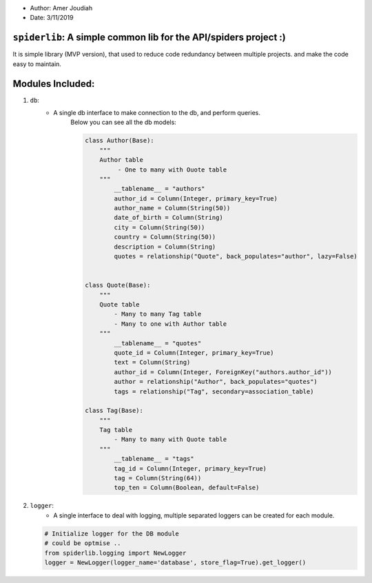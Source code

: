 
- Author:   Amer Joudiah
- Date:     3/11/2019


``spiderlib``: A simple common lib for the API/spiders project :)
=================================================================

It is simple library (MVP version), that used to reduce code redundancy between multiple projects. and make the code easy to maintain.

Modules Included:
=================

1.   ``db``:
        - A single db interface to make connection to the db, and perform queries.
            Below you can see all the db models:

            .. code-block:: python

                class Author(Base):
                    """
                    Author table
                         - One to many with Ouote table
                    """
                        __tablename__ = "authors"
                        author_id = Column(Integer, primary_key=True)
                        author_name = Column(String(50))
                        date_of_birth = Column(String)
                        city = Column(String(50))
                        country = Column(String(50))
                        description = Column(String)
                        quotes = relationship("Quote", back_populates="author", lazy=False)


                class Quote(Base):
                    """
                    Quote table
                        - Many to many Tag table
                        - Many to one with Author table
                    """
                        __tablename__ = "quotes"
                        quote_id = Column(Integer, primary_key=True)
                        text = Column(String)
                        author_id = Column(Integer, ForeignKey("authors.author_id"))
                        author = relationship("Author", back_populates="quotes")
                        tags = relationship("Tag", secondary=association_table)

                class Tag(Base):
                    """
                    Tag table
                        - Many to many with Quote table
                    """
                        __tablename__ = "tags"
                        tag_id = Column(Integer, primary_key=True)
                        tag = Column(String(64))
                        top_ten = Column(Boolean, default=False)


2.  ``logger``:
        - A single interface to deal with logging, multiple separated loggers can be created for each module.


    .. code-block:: python

        # Initialize logger for the DB module
        # could be optmise ..
        from spiderlib.logging import NewLogger
        logger = NewLogger(logger_name='database', store_flag=True).get_logger()